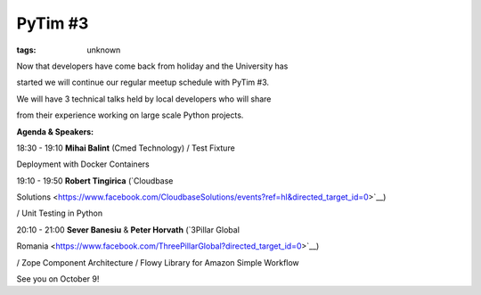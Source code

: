 
PyTim #3
###############################################################

:tags: unknown

Now that developers have come back from holiday and the University has
started we will continue our regular meetup schedule with PyTim #3.

We will have 3 technical talks held by local developers who will share
from their experience working on large scale Python projects.

**Agenda & Speakers:**

18:30 - 19:10 **Mihai Balint** (Cmed Technology) / Test Fixture
Deployment with Docker Containers 

19:10 - 19:50 **Robert Tingirica** (`Cloudbase
Solutions <https://www.facebook.com/CloudbaseSolutions/events?ref=hl&directed_target_id=0>`__)
/ Unit Testing in Python 

20:10 - 21:00 **Sever Banesiu** & **Peter Horvath** (`3Pillar Global
Romania <https://www.facebook.com/ThreePillarGlobal?directed_target_id=0>`__)
/ Zope Component Architecture / Flowy Library for Amazon Simple Workflow

See you on October 9!
